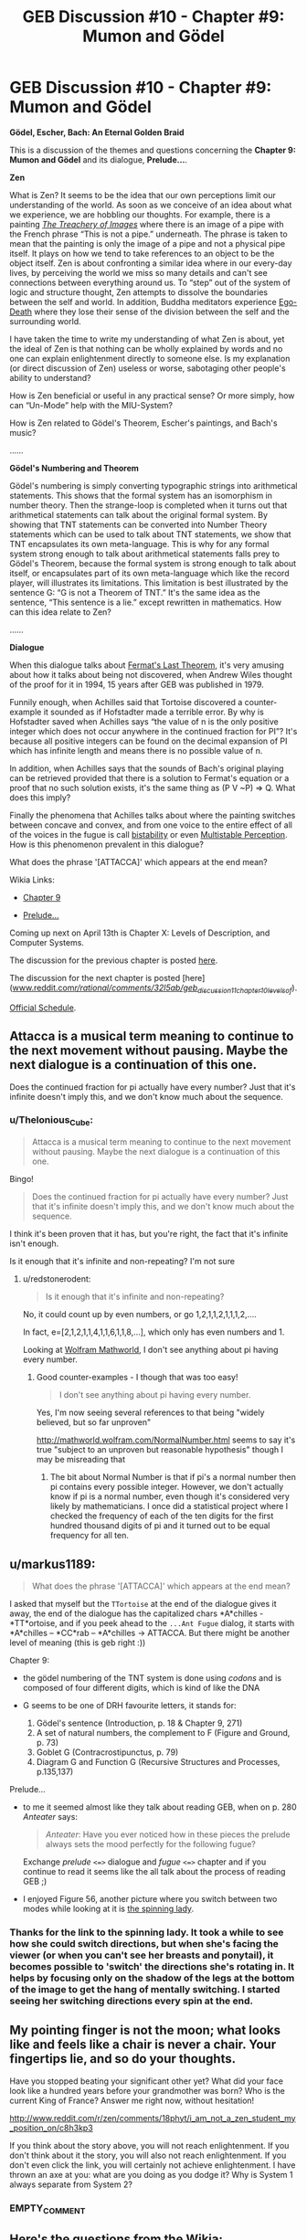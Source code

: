 #+TITLE: GEB Discussion #10 - Chapter #9: Mumon and Gödel

* GEB Discussion #10 - Chapter #9: Mumon and Gödel
:PROPERTIES:
:Author: xamueljones
:Score: 13
:DateUnix: 1428602778.0
:DateShort: 2015-Apr-09
:END:
*Gödel, Escher, Bach: An Eternal Golden Braid*

This is a discussion of the themes and questions concerning the *Chapter 9: Mumon and Gödel* and its dialogue, *Prelude...*.

*Zen*

What is Zen? It seems to be the idea that our own perceptions limit our understanding of the world. As soon as we conceive of an idea about what we experience, we are hobbling our thoughts. For example, there is a painting [[http://en.wikipedia.org/wiki/The_Treachery_of_Images][/The Treachery of Images/]] where there is an image of a pipe with the French phrase “This is not a pipe.” underneath. The phrase is taken to mean that the painting is only the image of a pipe and not a physical pipe itself. It plays on how we tend to take references to an object to be the object itself. Zen is about confronting a similar idea where in our every-day lives, by perceiving the world we miss so many details and can't see connections between everything around us. To “step” out of the system of logic and structure thought, Zen attempts to dissolve the boundaries between the self and world. In addition, Buddha meditators experience [[http://en.wikipedia.org/wiki/Ego_death#Buddhism][Ego-Death]] where they lose their sense of the division between the self and the surrounding world.

I have taken the time to write my understanding of what Zen is about, yet the ideal of Zen is that nothing can be wholly explained by words and no one can explain enlightenment directly to someone else. Is my explanation (or direct discussion of Zen) useless or worse, sabotaging other people's ability to understand?

How is Zen beneficial or useful in any practical sense? Or more simply, how can “Un-Mode” help with the MIU-System?

How is Zen related to Gödel's Theorem, Escher's paintings, and Bach's music?

......

*Gödel's Numbering and Theorem*

Gödel's numbering is simply converting typographic strings into arithmetical statements. This shows that the formal system has an isomorphism in number theory. Then the strange-loop is completed when it turns out that arithmetical statements can talk about the original formal system. By showing that TNT statements can be converted into Number Theory statements which can be used to talk about TNT statements, we show that TNT encapsulates its own meta-language. This is why for any formal system strong enough to talk about arithmetical statements falls prey to Gödel's Theorem, because the formal system is strong enough to talk about itself, or encapsulates part of its own meta-language which like the record player, will illustrates its limitations. This limitation is best illustrated by the sentence G: “G is not a Theorem of TNT.” It's the same idea as the sentence, “This sentence is a lie.” except rewritten in mathematics. How can this idea relate to Zen?

......

*Dialogue*

When this dialogue talks about [[http://en.wikipedia.org/wiki/Fermat%27s_Last_Theorem][Fermat's Last Theorem]], it's very amusing about how it talks about being not discovered, when Andrew Wiles thought of the proof for it in 1994, 15 years after GEB was published in 1979.

Funnily enough, when Achilles said that Tortoise discovered a counter-example it sounded as if Hofstadter made a terrible error. By why is Hofstadter saved when Achilles says “the value of n is the only positive integer which does not occur anywhere in the continued fraction for PI”? It's because all positive integers can be found on the decimal expansion of PI which has infinite length and means there is no possible value of n.

In addition, when Achilles says that the sounds of Bach's original playing can be retrieved provided that there is a solution to Fermat's equation or a proof that no such solution exists, it's the same thing as (P V ~P) => Q. What does this imply?

Finally the phenomena that Achilles talks about where the painting switches between concave and convex, and from one voice to the entire effect of all of the voices in the fugue is call [[http://en.wikipedia.org/wiki/Bistability][bistability]] or even [[http://en.wikipedia.org/wiki/Multistable_perception][Multistable Perception]]. How is this phenomenon prevalent in this dialogue?

What does the phrase '[ATTACCA]' which appears at the end mean?

Wikia Links:

- [[http://godel-escher-bach.wikia.com/wiki/Chapter_9][Chapter 9]]

- [[http://godel-escher-bach.wikia.com/wiki/Prelude...][Prelude...]]

Coming up next on April 13th is Chapter X: Levels of Description, and Computer Systems.

The discussion for the previous chapter is posted [[http://www.reddit.com/r/rational/comments/31nra2/geb_discussion_9_chapter_8_typographical_number/][here]].

The discussion for the next chapter is posted [here]([[http://www.reddit.com/r/rational/comments/32l5ab/geb_discussion_11_chapter_10_levels_of/][www.reddit.com/r/rational/comments/32l5ab/geb_discussion_11_chapter_10_levels_of/]]).

[[http://www.reddit.com/r/rational/comments/2yys1i/lets_start_the_read_through/][Official Schedule]].


** Attacca is a musical term meaning to continue to the next movement without pausing. Maybe the next dialogue is a continuation of this one.

Does the continued fraction for pi actually have every number? Just that it's infinite doesn't imply this, and we don't know much about the sequence.
:PROPERTIES:
:Author: redstonerodent
:Score: 3
:DateUnix: 1428614633.0
:DateShort: 2015-Apr-10
:END:

*** u/Thelonious_Cube:
#+begin_quote
  Attacca is a musical term meaning to continue to the next movement without pausing. Maybe the next dialogue is a continuation of this one.
#+end_quote

Bingo!

#+begin_quote
  Does the continued fraction for pi actually have every number? Just that it's infinite doesn't imply this, and we don't know much about the sequence.
#+end_quote

I think it's been proven that it has, but you're right, the fact that it's infinite isn't enough.

Is it enough that it's infinite and non-repeating? I'm not sure
:PROPERTIES:
:Author: Thelonious_Cube
:Score: 3
:DateUnix: 1428621493.0
:DateShort: 2015-Apr-10
:END:

**** u/redstonerodent:
#+begin_quote
  Is it enough that it's infinite and non-repeating?
#+end_quote

No, it could count up by even numbers, or go 1,2,1,1,2,1,1,1,2,....

In fact, e=[2,1,2,1,1,4,1,1,6,1,1,8,...], which only has even numbers and 1.

Looking at [[http://mathworld.wolfram.com/PiContinuedFraction.html][Wolfram Mathworld]], I don't see anything about pi having every number.
:PROPERTIES:
:Author: redstonerodent
:Score: 1
:DateUnix: 1428626577.0
:DateShort: 2015-Apr-10
:END:

***** Good counter-examples - I though that was too easy!

#+begin_quote
  I don't see anything about pi having every number.
#+end_quote

Yes, I'm now seeing several references to that being "widely believed, but so far unproven"

[[http://mathworld.wolfram.com/NormalNumber.html]] seems to say it's true "subject to an unproven but reasonable hypothesis" though I may be misreading that
:PROPERTIES:
:Author: Thelonious_Cube
:Score: 1
:DateUnix: 1428627324.0
:DateShort: 2015-Apr-10
:END:

****** The bit about Normal Number is that if pi's a normal number then pi contains every possible integer. However, we don't actually know if pi is a normal number, even though it's considered very likely by mathematicians. I once did a statistical project where I checked the frequency of each of the ten digits for the first hundred thousand digits of pi and it turned out to be equal frequency for all ten.
:PROPERTIES:
:Author: xamueljones
:Score: 1
:DateUnix: 1428631188.0
:DateShort: 2015-Apr-10
:END:


** u/markus1189:
#+begin_quote
  What does the phrase '[ATTACCA]' which appears at the end mean?
#+end_quote

I asked that myself but the =TTortoise= at the end of the dialogue gives it away, the end of the dialogue has the capitalized chars *A*chilles - *TT*ortoise, and if you peek ahead to the =...Ant Fugue= dialog, it starts with *A*chilles -- *CC*rab -- *A*chilles -> ATTACCA. But there might be another level of meaning (this is geb right :))

**** Chapter 9:
     :PROPERTIES:
     :CUSTOM_ID: chapter-9
     :END:

- the gödel numbering of the TNT system is done using /codons/ and is composed of four different digits, which is kind of like the DNA
- G seems to be one of DRH favourite letters, it stands for:

  1. Gödel's sentence (Introduction, p. 18 & Chapter 9, 271)
  2. A set of natural numbers, the complement to F (Figure and Ground, p. 73)
  3. Goblet G (Contracrostipunctus, p. 79)
  4. Diagram G and Function G (Recursive Structures and Processes, p.135,137)

**** Prelude...
     :PROPERTIES:
     :CUSTOM_ID: prelude...
     :END:

- to me it seemed almost like they talk about reading GEB, when on p. 280 /Anteater/ says:

  #+begin_quote
    /Anteater/: Have you ever noticed how in these pieces the prelude always sets the mood perfectly for the following fugue?
  #+end_quote

  Exchange /prelude/ =<=>= dialogue and /fugue/ =<=>= chapter and if you continue to read it seems like the all talk about the process of reading GEB ;)

- I enjoyed Figure 56, another picture where you switch between two modes while looking at it is [[http://en.wikipedia.org/wiki/Spinning_Dancer][the spinning lady]].
:PROPERTIES:
:Author: markus1189
:Score: 3
:DateUnix: 1428611565.0
:DateShort: 2015-Apr-10
:END:

*** Thanks for the link to the spinning lady. It took a while to see how she could switch directions, but when she's facing the viewer (or when you can't see her breasts and ponytail), it becomes possible to 'switch' the directions she's rotating in. It helps by focusing only on the shadow of the legs at the bottom of the image to get the hang of mentally switching. I started seeing her switching directions every spin at the end.
:PROPERTIES:
:Author: xamueljones
:Score: 2
:DateUnix: 1428630437.0
:DateShort: 2015-Apr-10
:END:


** My pointing finger is not the moon; what looks like and feels like a chair is never a chair. Your fingertips lie, and so do your thoughts.

Have you stopped beating your significant other yet? What did your face look like a hundred years before your grandmother was born? Who is the current King of France? Answer me right now, without hesitation!

[[http://www.reddit.com/r/zen/comments/18phyt/i_am_not_a_zen_student_my_position_on/c8h3kp3]]

If you think about the story above, you will not reach enlightenment. If you don't think about it the story, you will also not reach enlightenment. If you don't even click the link, you will certainly not achieve enlightenment. I have thrown an axe at you: what are you doing as you dodge it? Why is System 1 always separate from System 2?
:PROPERTIES:
:Author: Newfur
:Score: 3
:DateUnix: 1428612605.0
:DateShort: 2015-Apr-10
:END:

*** EMPTY_COMMENT
:PROPERTIES:
:Author: xamueljones
:Score: 3
:DateUnix: 1428631417.0
:DateShort: 2015-Apr-10
:END:


** Here's the questions from the Wikia:

1) On p. 266 DRH says that MUMON can be taken in at least two different ways. Can you think of more?

2) Looking back, can you find another implicit meaning of the Contracrostipunctus? (p. 92)

3) Find a Gödel-Numbering for the pq-System and "arithmetize" the rules. Is there a way to characterize pq-numbers in a simple way?

4) Is Zen complete? Is it consistent?
:PROPERTIES:
:Author: xamueljones
:Score: 2
:DateUnix: 1428603340.0
:DateShort: 2015-Apr-09
:END:


** Can anyone explain to me why people think the state of being Zen is a good thing? What's the benefit?
:PROPERTIES:
:Author: xamueljones
:Score: 2
:DateUnix: 1428631477.0
:DateShort: 2015-Apr-10
:END:

*** Zen can afford one peace of mind. Its teachings are designed to "break" your attachment to rational thought. If you're like me, you've spent a good deal of your life unconsciously worshiping at the altar of Reason. The aim of Zen (as I see it) is to produce the realization that reason is just one of many available tools -- and there are aspects of life for which reason is not the best tool! Reason can be seen as a limiting force, because it causes you to disregard paradoxical statements and blatant contradictions. But these are no less a part of life. The Zen mindset is simply to see things as they are, without distorting them to fit our internal framework.
:PROPERTIES:
:Author: Astrus
:Score: 3
:DateUnix: 1428698415.0
:DateShort: 2015-Apr-11
:END:

**** Reflectively incoherent Reason is not the true Reason. That which gets at the truth /is/ epistemic rationality. That which achieves goals /is/ instrumental rationality.

Winning is winning.
:PROPERTIES:
:Score: 1
:DateUnix: 1428801153.0
:DateShort: 2015-Apr-12
:END:


*** It's taking the difference between map and territory to the next level. I find it incredibly reorienting. There's also some evidence that it has health benefits, iirc.
:PROPERTIES:
:Score: 1
:DateUnix: 1428669227.0
:DateShort: 2015-Apr-10
:END:


*** Because they've never heard of things like probability or reflective self-examination? Because they think deepities are very insightful?

Uhhhh I never really saw Zen as all that great. Edit: my friend from undergrad trolled me and there's no such thing as a philosophy of the Infinite Spiral. /siiiiigh/
:PROPERTIES:
:Score: 1
:DateUnix: 1428801353.0
:DateShort: 2015-Apr-12
:END:


** This was the chapter I had the second-most fun writing a post for with the very first post being the most fun.
:PROPERTIES:
:Author: xamueljones
:Score: 1
:DateUnix: 1428603019.0
:DateShort: 2015-Apr-09
:END:
